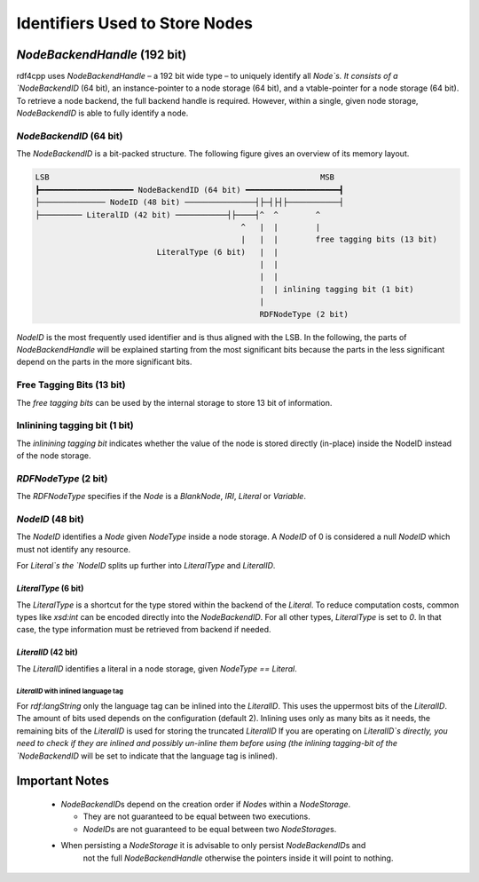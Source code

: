 Identifiers Used to Store Nodes
===============================

`NodeBackendHandle` (192 bit)
_____________________________

rdf4cpp uses `NodeBackendHandle` – a 192 bit wide type – to uniquely identify all `Node`s.
It consists of a `NodeBackendID` (64 bit), an instance-pointer to a node storage (64 bit),
and a vtable-pointer for a node storage (64 bit).
To retrieve a node backend, the full backend handle is required.
However, within a single, given node storage, `NodeBackendID` is able to fully identify a node.

`NodeBackendID` (64 bit)
------------------------
The `NodeBackendID` is a bit-packed structure.
The following figure gives an overview of its memory layout.

.. code-block:: none

    LSB                                                          MSB
    ┣━━━━━━━━━━━━━━━━━━━━ NodeBackendID (64 bit) ━━━━━━━━━━━━━━━━━━━━┫
    ├────────────── NodeID (48 bit) ───────────────┤├─┤├┤├───────────┤
    ├───────── LiteralID (42 bit) ───────────┤├────┤^  ^        ^
                                                ^   |  |        |
                                                |   |  |        free tagging bits (13 bit)
                              LiteralType (6 bit)   |  |
                                                    |  |
                                                    |  |
                                                    |  | inlining tagging bit (1 bit)
                                                    |
                                                    RDFNodeType (2 bit)

`NodeID` is the most frequently used identifier and is thus aligned with the LSB.
In the following, the parts of `NodeBackendHandle` will be explained starting from the most significant bits because the
parts in the less significant depend on the parts in the more significant bits.

Free Tagging Bits (13 bit)
-------------------------

The *free tagging bits* can be used by the internal storage to store 13 bit of information.

Inlinining tagging bit (1 bit)
------------------------------

The *inlinining tagging bit* indicates whether the value of the node is stored directly (in-place) inside the NodeID
instead of the node storage.

`RDFNodeType` (2 bit)
------------------

The `RDFNodeType` specifies if the `Node` is a `BlankNode`, `IRI`, `Literal` or `Variable`.

`NodeID` (48 bit)
-----------------

The `NodeID` identifies a `Node` given `NodeType` inside a node storage.
A `NodeID` of 0 is considered a null `NodeID` which must not identify any resource.

For `Literal`s the `NodeID` splits up further into `LiteralType` and `LiteralID`.

`LiteralType` (6 bit)
+++++++++++++++++++++

The `LiteralType` is a shortcut for the type stored within the backend of the `Literal`.
To reduce computation costs, common types like `xsd:int` can be encoded directly into the `NodeBackendID`.
For all other types, `LiteralType` is set to `0`.
In that case, the type information must be retrieved from backend if needed.

`LiteralID` (42 bit)
++++++++++++++++++++

The `LiteralID` identifies a literal in a node storage, given `NodeType == Literal`.

`LiteralID` with inlined language tag
~~~~~~~~~~~~~~~~~~~~~~~~~~~~~~~~~~~~~

For `rdf:langString` only the language tag can be inlined into the `LiteralID`.
This uses the uppermost bits of the `LiteralID`. The amount of bits used depends on the configuration (default 2).
Inlining uses only as many bits as it needs, the remaining bits of the `LiteralID` is used for storing the
truncated `LiteralID`
If you are operating on `LiteralID`s directly, you need to check if they are inlined and possibly un-inline them before
using (the inlining tagging-bit of the `NodeBackendID` will be set to indicate that the language tag is inlined).

Important Notes
_______________

 - `NodeBackendID`\s depend on the creation order if `Node`\s within
   a `NodeStorage`.

   - They are not guaranteed to be equal between two executions.
   - `NodeID`\s are not guaranteed to be equal between two `NodeStorage`\s.

 - When persisting a `NodeStorage` it is advisable to only persist `NodeBackendID`\s and
     not the full `NodeBackendHandle` otherwise the pointers inside it will point to nothing.